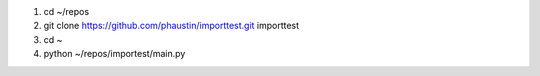 1) cd ~/repos
2) git clone https://github.com/phaustin/importtest.git importtest
3) cd ~
4) python ~/repos/importest/main.py
   
